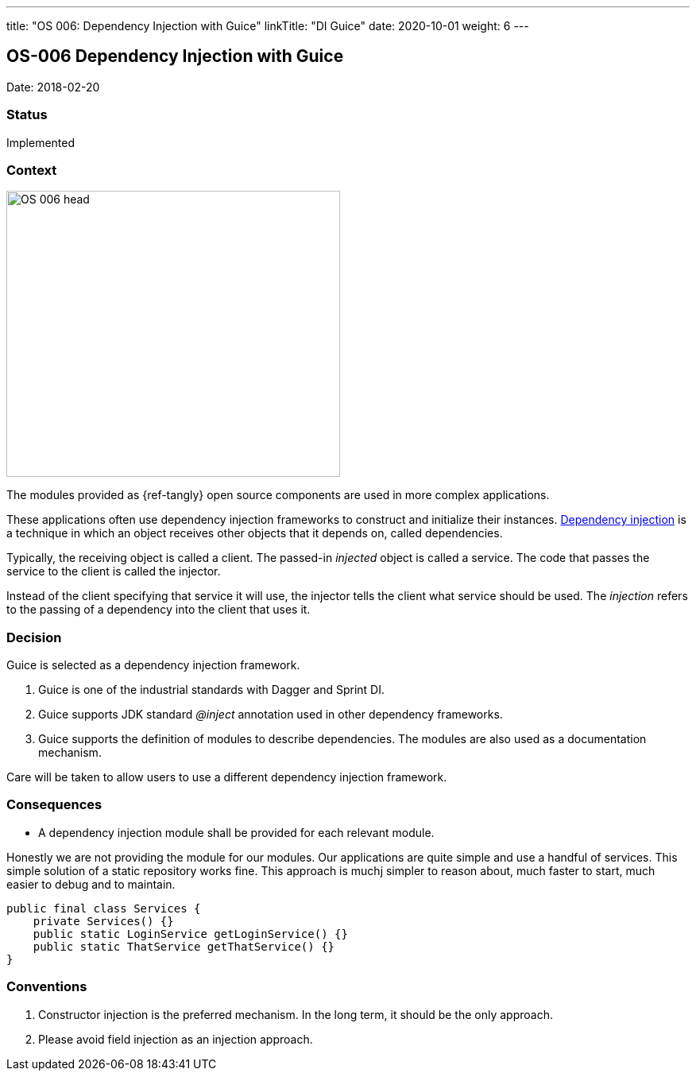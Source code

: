 ---
title: "OS 006: Dependency Injection with Guice"
linkTitle: "DI Guice"
date: 2020-10-01
weight: 6
---

== OS-006 Dependency Injection with Guice

Date: 2018-02-20

=== Status

Implemented

=== Context

image::OS-006-head.png[width=420,height=360,role=left]

The modules provided as {ref-tangly} open source components are used in more complex applications.

These applications often use dependency injection frameworks to construct and initialize their instances.
https://en.wikipedia.org/wiki/Dependency_injection[Dependency injection] is a technique in which an object receives other objects that it depends on, called dependencies.

Typically, the receiving object is called a client.
The passed-in _injected_ object is called a service.
The code that passes the service to the client is called the injector.

Instead of the client specifying that service it will use, the injector tells the client what service should be used.
The _injection_ refers to the passing of a dependency into the client that uses it.

=== Decision

Guice is selected as a dependency injection framework.

. Guice is one of the industrial standards with Dagger and Sprint DI.
. Guice supports JDK standard _@inject_ annotation used in other dependency frameworks.
. Guice supports the definition of modules to describe dependencies.
The modules are also used as a documentation mechanism.

Care will be taken to allow users to use a different dependency injection framework.

=== Consequences

* A dependency injection module shall be provided for each relevant module.

Honestly we are not providing the module for our modules.
Our applications are quite simple and use a handful of services.
This simple solution of a static repository works fine.
This approach is muchj simpler to reason about, much faster to start, much easier to debug and to maintain.

[source,java]
----
public final class Services {
    private Services() {}
    public static LoginService getLoginService() {}
    public static ThatService getThatService() {}
}
----

=== Conventions

. Constructor injection is the preferred mechanism.
In the long term, it should be the only approach.
. Please avoid field injection as an injection approach.
